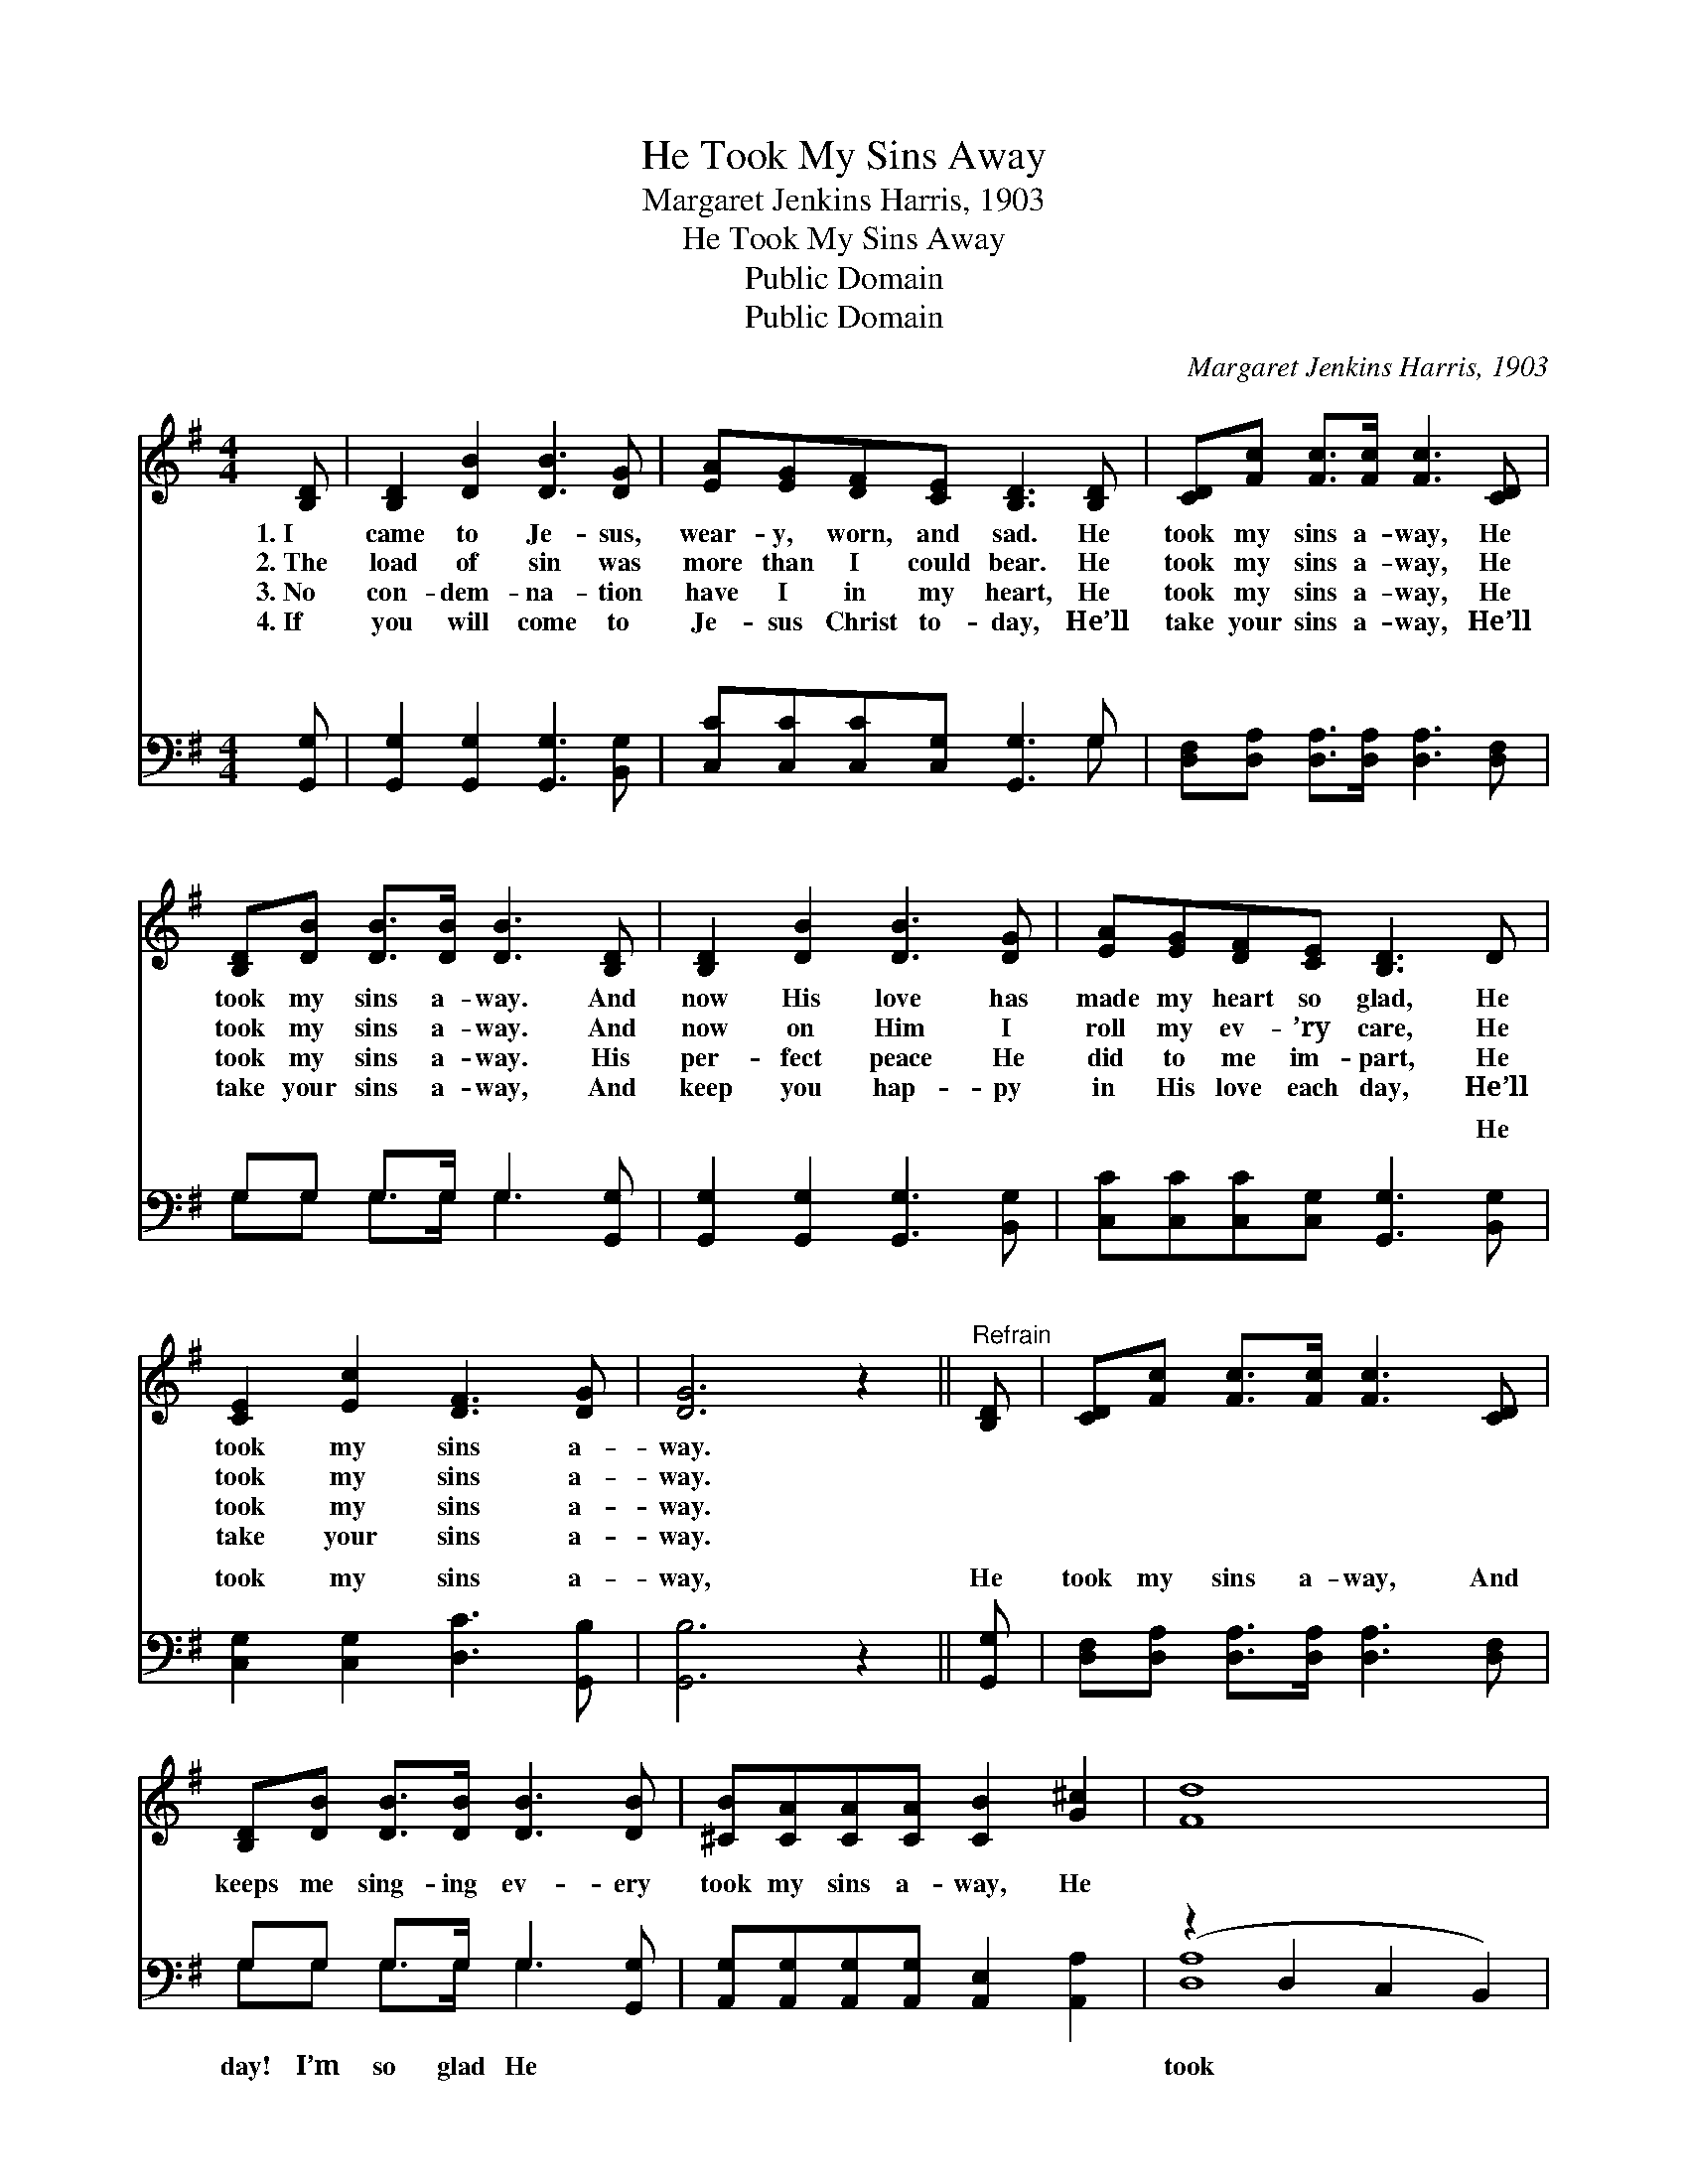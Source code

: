 X:1
T:He Took My Sins Away
T:Margaret Jenkins Harris, 1903
T:He Took My Sins Away
T:Public Domain
T:Public Domain
C:Margaret Jenkins Harris, 1903
Z:Public Domain
%%score 1 ( 2 3 )
L:1/8
M:4/4
K:G
V:1 treble 
V:2 bass 
V:3 bass 
V:1
 [B,D] | [B,D]2 [DB]2 [DB]3 [DG] | [EA][EG][DF][CE] [B,D]3 [B,D] | [CD][Fc] [Fc]>[Fc] [Fc]3 [CD] | %4
w: 1.~I|came to Je- sus,|wear- y, worn, and sad. He|took my sins a- way, He|
w: 2.~The|load of sin was|more than I could bear. He|took my sins a- way, He|
w: 3.~No|con- dem- na- tion|have I in my heart, He|took my sins a- way, He|
w: 4.~If|you will come to|Je- sus Christ to- day, He’ll|take your sins a- way, He’ll|
 [B,D][DB] [DB]>[DB] [DB]3 [B,D] | [B,D]2 [DB]2 [DB]3 [DG] | [EA][EG][DF][CE] [B,D]3 D | %7
w: took my sins a- way. And|now His love has|made my heart so glad, He|
w: took my sins a- way. And|now on Him I|roll my ev- ’ry care, He|
w: took my sins a- way. His|per- fect peace He|did to me im- part, He|
w: take your sins a- way, And|keep you hap- py|in His love each day, He’ll|
 [CE]2 [Ec]2 [DF]3 [DG] | [DG]6 z2 ||"^Refrain" [B,D] | [CD][Fc] [Fc]>[Fc] [Fc]3 [CD] | %11
w: took my sins a-|way.|||
w: took my sins a-|way.|||
w: took my sins a-|way.|||
w: take your sins a-|way.|||
 [B,D][DB] [DB]>[DB] [DB]3 [DB] | [^CB][CA][CA][CA] [CB]2 [G^c]2 | [Fd]8 | %14
w: |||
w: |||
w: |||
w: |||
 [B,D]2 [DB]2 [DB]3 [DG] | [EA][EG][DF][CE] [B,D]3 D | [CE]2 [Ec]2 [DF]3 [DG] | [DG]6 |] %18
w: ||||
w: ||||
w: ||||
w: ||||
V:2
 [G,,G,] | [G,,G,]2 [G,,G,]2 [G,,G,]3 [B,,G,] | [C,C][C,C][C,C][C,G,] [G,,G,]3 G, | %3
w: ~|~ ~ ~ ~|~ ~ ~ ~ ~ ~|
 [D,F,][D,A,] [D,A,]>[D,A,] [D,A,]3 [D,F,] | G,G, G,>G, G,3 [G,,G,] | %5
w: ~ ~ ~ ~ ~ ~|~ ~ ~ ~ ~ ~|
 [G,,G,]2 [G,,G,]2 [G,,G,]3 [B,,G,] | [C,C][C,C][C,C][C,G,] [G,,G,]3 [B,,G,] | %7
w: ~ ~ ~ ~|~ ~ ~ ~ ~ He|
 [C,G,]2 [C,G,]2 [D,C]3 [G,,B,] | [G,,B,]6 z2 || [G,,G,] | %10
w: took my sins a-|way,|He|
 [D,F,][D,A,] [D,A,]>[D,A,] [D,A,]3 [D,F,] | G,G, G,>G, G,3 [G,,G,] | %12
w: took my sins a- way, And|keeps me sing- ing ev- ery|
 [A,,G,][A,,G,][A,,G,][A,,G,] [A,,E,]2 [A,,A,]2 | (z2 D,2 C,2 B,,2) | %14
w: took my sins a- way, He||
 [G,,G,]2 [G,,G,]2 [G,,G,]3 [B,,G,] | [C,C][C,C][C,C][C,G,] [G,,G,]3 [B,,G,] | %16
w: my sins a- way.||
 [C,G,]2 [C,G,]2 [D,C]3 [G,,B,] | [G,,B,]6 |] %18
w: ||
V:3
 x | x8 | x7 G, | x8 | G,G, G,>G, G,3 x | x8 | x8 | x8 | x8 || x | x8 | G,G, G,>G, G,3 x | x8 | %13
w: ||~||~ ~ ~ ~ ~|||||||day! I’m so glad He||
 [D,A,]8 | x8 | x8 | x8 | x6 |] %18
w: took|||||

